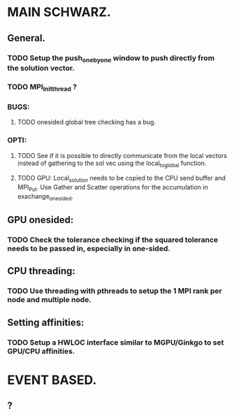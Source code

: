 #+TODO: TODO RUNNING PAUSED IDEA QUESTION README WATCHME | DONE CANCELED
#+ARCHIVE: archive.org::

* MAIN SCHWARZ.
** General.
*** TODO Setup the push_one_by_one window to push directly from the solution vector.
*** TODO MPI_Init_thread ? 
*** BUGS: 
**** TODO onesided global tree checking has a bug.
*** OPTI:
**** TODO See if it is possible to directly communicate from the local vectors instead of gathering to the sol vec using the local_to_global function.
**** TODO GPU: Local_solution needs to be copied to the CPU send buffer and MPI_Put. Use Gather and Scatter operations for the accumulation in exachange_onesided. 
** GPU onesided:
*** TODO Check the tolerance checking if the squared tolerance needs to be passed in, especially in one-sided. 
** CPU threading:
*** TODO Use threading with pthreads to setup the 1 MPI rank per node and multiple node.
** Setting affinities:
*** TODO Setup a HWLOC interface similar to MGPU/Ginkgo to set GPU/CPU affinities.

* EVENT BASED.
** ? 
